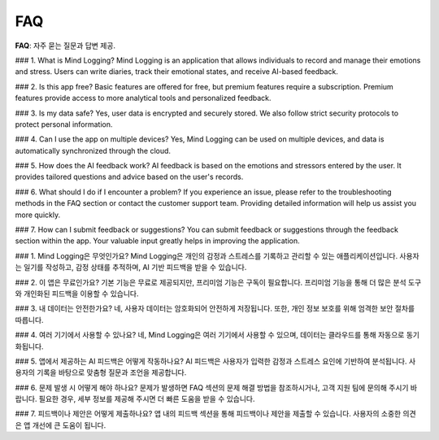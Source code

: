 .. _FAQ:

FAQ
=================

**FAQ**: 자주 묻는 질문과 답변 제공.

### 1. What is Mind Logging?
Mind Logging is an application that allows individuals to record and manage their emotions and stress. Users can write diaries, track their emotional states, and receive AI-based feedback.

### 2. Is this app free?
Basic features are offered for free, but premium features require a subscription. Premium features provide access to more analytical tools and personalized feedback.

### 3. Is my data safe?
Yes, user data is encrypted and securely stored. We also follow strict security protocols to protect personal information.

### 4. Can I use the app on multiple devices?
Yes, Mind Logging can be used on multiple devices, and data is automatically synchronized through the cloud.

### 5. How does the AI feedback work?
AI feedback is based on the emotions and stressors entered by the user. It provides tailored questions and advice based on the user's records.

### 6. What should I do if I encounter a problem?
If you experience an issue, please refer to the troubleshooting methods in the FAQ section or contact the customer support team. Providing detailed information will help us assist you more quickly.

### 7. How can I submit feedback or suggestions?
You can submit feedback or suggestions through the feedback section within the app. Your valuable input greatly helps in improving the application.

### 1. Mind Logging은 무엇인가요?
Mind Logging은 개인의 감정과 스트레스를 기록하고 관리할 수 있는 애플리케이션입니다. 사용자는 일기를 작성하고, 감정 상태를 추적하며, AI 기반 피드백을 받을 수 있습니다.

### 2. 이 앱은 무료인가요?
기본 기능은 무료로 제공되지만, 프리미엄 기능은 구독이 필요합니다. 프리미엄 기능을 통해 더 많은 분석 도구와 개인화된 피드백을 이용할 수 있습니다.

### 3. 내 데이터는 안전한가요?
네, 사용자 데이터는 암호화되어 안전하게 저장됩니다. 또한, 개인 정보 보호를 위해 엄격한 보안 절차를 따릅니다.

### 4. 여러 기기에서 사용할 수 있나요?
네, Mind Logging은 여러 기기에서 사용할 수 있으며, 데이터는 클라우드를 통해 자동으로 동기화됩니다.

### 5. 앱에서 제공하는 AI 피드백은 어떻게 작동하나요?
AI 피드백은 사용자가 입력한 감정과 스트레스 요인에 기반하여 분석됩니다. 사용자의 기록을 바탕으로 맞춤형 질문과 조언을 제공합니다.

### 6. 문제 발생 시 어떻게 해야 하나요?
문제가 발생하면 FAQ 섹션의 문제 해결 방법을 참조하시거나, 고객 지원 팀에 문의해 주시기 바랍니다. 필요한 경우, 세부 정보를 제공해 주시면 더 빠른 도움을 받을 수 있습니다.

### 7. 피드백이나 제안은 어떻게 제출하나요?
앱 내의 피드백 섹션을 통해 피드백이나 제안을 제출할 수 있습니다. 사용자의 소중한 의견은 앱 개선에 큰 도움이 됩니다.
